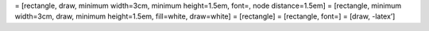 = [rectangle, draw, minimum width=3cm, minimum height=1.5em, font=, node
distance=1.5em] = [rectangle, minimum width=3cm, draw, minimum
height=1.5em, fill=white, draw=white] = [rectangle] = [rectangle, font=]
= [draw, -latex’]
